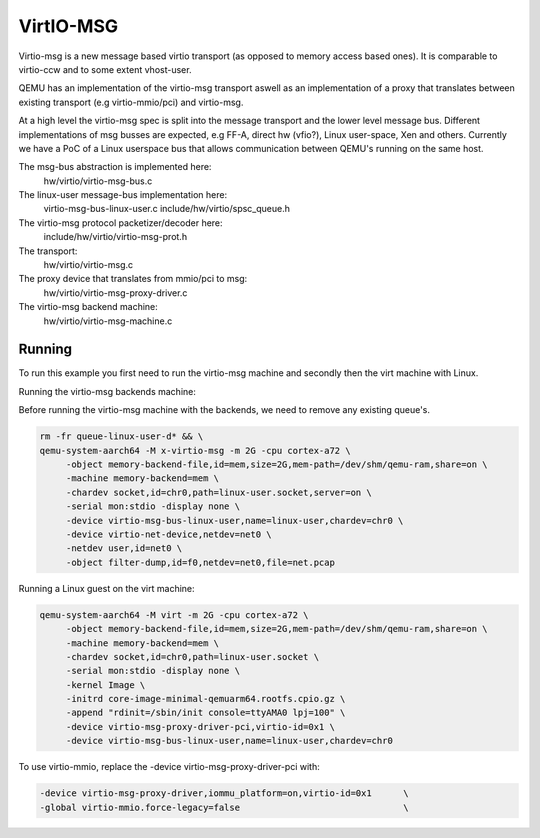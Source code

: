 ..

VirtIO-MSG
==========

Virtio-msg is a new message based virtio transport (as opposed to memory
access based ones). It is comparable to virtio-ccw and to some extent
vhost-user.

QEMU has an implementation of the virtio-msg transport aswell as an
implementation of a proxy that translates between existing transport
(e.g virtio-mmio/pci) and virtio-msg.

At a high level the virtio-msg spec is split into the message transport and
the lower level message bus. Different implementations of msg busses are
expected, e.g FF-A, direct hw (vfio?), Linux user-space, Xen and others.
Currently we have a PoC of a Linux userspace bus that allows communication
between QEMU's running on the same host.

The msg-bus abstraction is implemented here:
  hw/virtio/virtio-msg-bus.c

The linux-user message-bus implementation here:
  virtio-msg-bus-linux-user.c
  include/hw/virtio/spsc_queue.h

The virtio-msg protocol packetizer/decoder here:
  include/hw/virtio/virtio-msg-prot.h

The transport:
  hw/virtio/virtio-msg.c

The proxy device that translates from mmio/pci to msg:
  hw/virtio/virtio-msg-proxy-driver.c

The virtio-msg backend machine:
  hw/virtio/virtio-msg-machine.c

Running
-------

To run this example you first need to run the virtio-msg machine and
secondly then the virt machine with Linux.

Running the virtio-msg backends machine:

Before running the virtio-msg machine with the backends, we need to
remove any existing queue's.

.. code-block:: bash

   rm -fr queue-linux-user-d* && \
   qemu-system-aarch64 -M x-virtio-msg -m 2G -cpu cortex-a72 \
        -object memory-backend-file,id=mem,size=2G,mem-path=/dev/shm/qemu-ram,share=on \
        -machine memory-backend=mem \
        -chardev socket,id=chr0,path=linux-user.socket,server=on \
        -serial mon:stdio -display none \
        -device virtio-msg-bus-linux-user,name=linux-user,chardev=chr0 \
        -device virtio-net-device,netdev=net0 \
        -netdev user,id=net0 \
        -object filter-dump,id=f0,netdev=net0,file=net.pcap


Running a Linux guest on the virt machine:

.. code-block:: bash

   qemu-system-aarch64 -M virt -m 2G -cpu cortex-a72 \
        -object memory-backend-file,id=mem,size=2G,mem-path=/dev/shm/qemu-ram,share=on \
        -machine memory-backend=mem \
        -chardev socket,id=chr0,path=linux-user.socket \
        -serial mon:stdio -display none \
        -kernel Image \
        -initrd core-image-minimal-qemuarm64.rootfs.cpio.gz \
        -append "rdinit=/sbin/init console=ttyAMA0 lpj=100" \
        -device virtio-msg-proxy-driver-pci,virtio-id=0x1 \
        -device virtio-msg-bus-linux-user,name=linux-user,chardev=chr0


To use virtio-mmio, replace the -device virtio-msg-proxy-driver-pci with:

.. code-block:: bash

   -device virtio-msg-proxy-driver,iommu_platform=on,virtio-id=0x1      \
   -global virtio-mmio.force-legacy=false                               \


